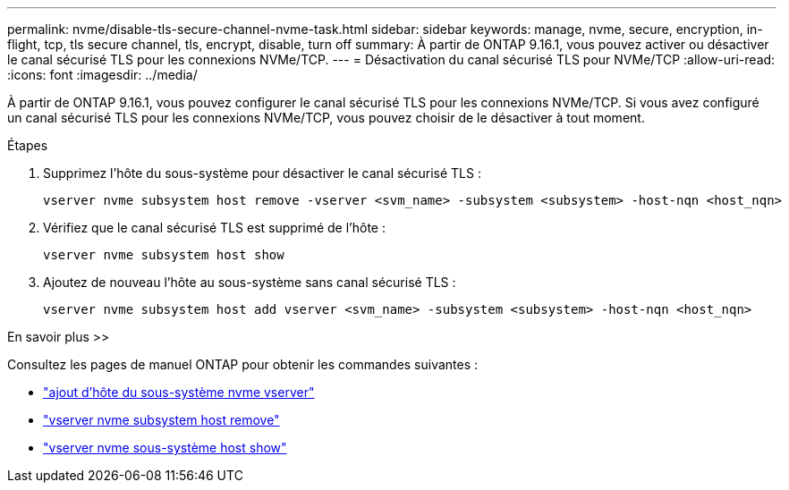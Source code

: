 ---
permalink: nvme/disable-tls-secure-channel-nvme-task.html 
sidebar: sidebar 
keywords: manage, nvme, secure, encryption, in-flight, tcp, tls secure channel, tls, encrypt, disable, turn off 
summary: À partir de ONTAP 9.16.1, vous pouvez activer ou désactiver le canal sécurisé TLS pour les connexions NVMe/TCP. 
---
= Désactivation du canal sécurisé TLS pour NVMe/TCP
:allow-uri-read: 
:icons: font
:imagesdir: ../media/


[role="lead"]
À partir de ONTAP 9.16.1, vous pouvez configurer le canal sécurisé TLS pour les connexions NVMe/TCP. Si vous avez configuré un canal sécurisé TLS pour les connexions NVMe/TCP, vous pouvez choisir de le désactiver à tout moment.

.Étapes
. Supprimez l'hôte du sous-système pour désactiver le canal sécurisé TLS :
+
[source, cli]
----
vserver nvme subsystem host remove -vserver <svm_name> -subsystem <subsystem> -host-nqn <host_nqn>
----
. Vérifiez que le canal sécurisé TLS est supprimé de l'hôte :
+
[source, cli]
----
vserver nvme subsystem host show
----
. Ajoutez de nouveau l'hôte au sous-système sans canal sécurisé TLS :
+
[source, cli]
----
vserver nvme subsystem host add vserver <svm_name> -subsystem <subsystem> -host-nqn <host_nqn>
----


.En savoir plus >>
Consultez les pages de manuel ONTAP pour obtenir les commandes suivantes :

* https://docs.netapp.com/us-en/ontap-cli/vserver-nvme-subsystem-host-add.html["ajout d'hôte du sous-système nvme vserver"^]
* https://docs.netapp.com/us-en/ontap-cli/vserver-nvme-subsystem-host-remove.html["vserver nvme subsystem host remove"^]
* https://docs.netapp.com/us-en/ontap-cli/vserver-nvme-subsystem-host-show.html["vserver nvme sous-système host show"^]

